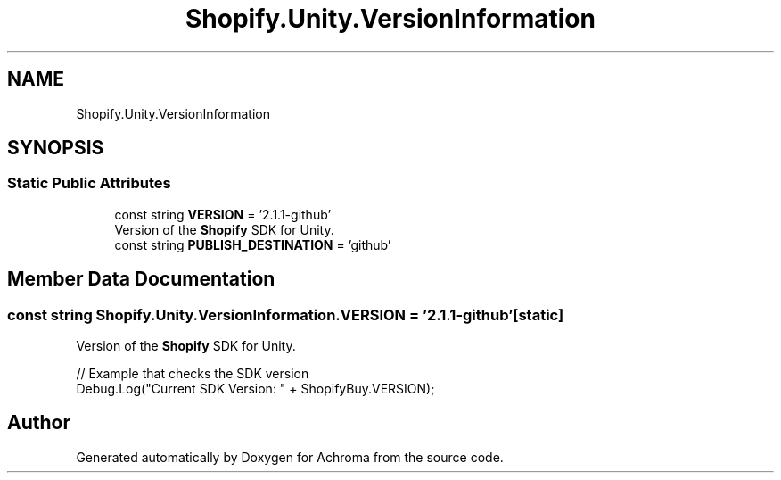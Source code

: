 .TH "Shopify.Unity.VersionInformation" 3 "Achroma" \" -*- nroff -*-
.ad l
.nh
.SH NAME
Shopify.Unity.VersionInformation
.SH SYNOPSIS
.br
.PP
.SS "Static Public Attributes"

.in +1c
.ti -1c
.RI "const string \fBVERSION\fP = '2\&.1\&.1\-github'"
.br
.RI "Version of the \fBShopify\fP SDK for Unity\&. "
.ti -1c
.RI "const string \fBPUBLISH_DESTINATION\fP = 'github'"
.br
.in -1c
.SH "Member Data Documentation"
.PP 
.SS "const string Shopify\&.Unity\&.VersionInformation\&.VERSION = '2\&.1\&.1\-github'\fC [static]\fP"

.PP
Version of the \fBShopify\fP SDK for Unity\&. 
.PP
.nf
// Example that checks the SDK version
Debug\&.Log("Current SDK Version: " + ShopifyBuy\&.VERSION);

.fi
.PP
 

.SH "Author"
.PP 
Generated automatically by Doxygen for Achroma from the source code\&.
